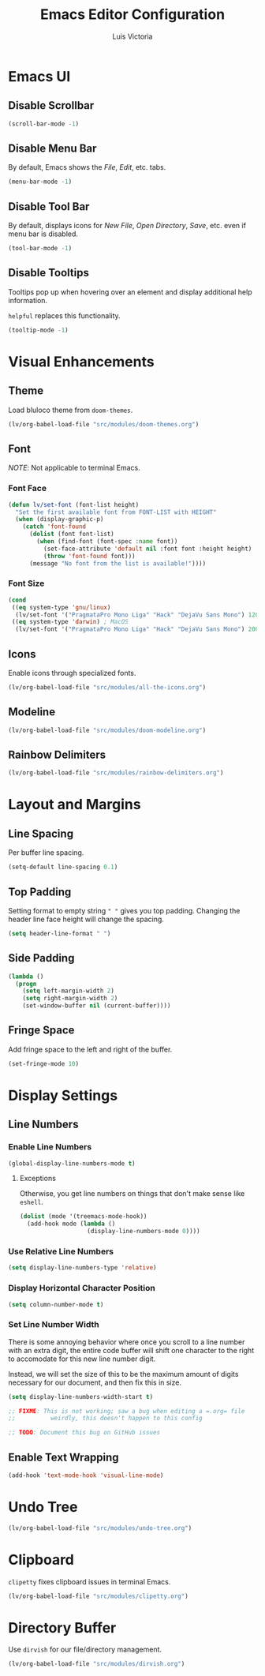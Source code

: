 #+TITLE: Emacs Editor Configuration
#+AUTHOR: Luis Victoria
#+PROPERTY: header-args :tangle yes

* Emacs UI
** Disable Scrollbar
#+begin_src emacs-lisp
  (scroll-bar-mode -1)
#+end_src

** Disable Menu Bar
By default, Emacs shows the /File/, /Edit/, etc. tabs.

#+begin_src emacs-lisp
  (menu-bar-mode -1)
#+end_src

** Disable Tool Bar
By default, displays icons for /New File/, /Open Directory/, /Save/, etc. even if menu bar is disabled.

#+begin_src emacs-lisp
  (tool-bar-mode -1)
#+end_src

** Disable Tooltips
Tooltips pop up when hovering over an element and display additional help information.

~helpful~ replaces this functionality.

#+begin_src emacs-lisp
  (tooltip-mode -1)
#+end_src

* Visual Enhancements
** Theme
Load bluloco theme from ~doom-themes~.

#+begin_src emacs-lisp
  (lv/org-babel-load-file "src/modules/doom-themes.org")
#+end_src

** Font
/NOTE/: Not applicable to terminal Emacs.

*** Font Face
#+begin_src emacs-lisp
  (defun lv/set-font (font-list height)
    "Set the first available font from FONT-LIST with HEIGHT"
    (when (display-graphic-p)
      (catch 'font-found
        (dolist (font font-list)
          (when (find-font (font-spec :name font))
            (set-face-attribute 'default nil :font font :height height)
            (throw 'font-found font)))
        (message "No font from the list is available!"))))
#+end_src

*** Font Size
#+begin_src emacs-lisp
  (cond
   ((eq system-type 'gnu/linux)
    (lv/set-font '("PragmataPro Mono Liga" "Hack" "DejaVu Sans Mono") 120))
   ((eq system-type 'darwin) ; MacOS
    (lv/set-font '("PragmataPro Mono Liga" "Hack" "DejaVu Sans Mono") 200)))
#+end_src

** Icons
Enable icons through specialized fonts.

#+begin_src emacs-lisp
  (lv/org-babel-load-file "src/modules/all-the-icons.org")
#+end_src


** Modeline
#+begin_src emacs-lisp
  (lv/org-babel-load-file "src/modules/doom-modeline.org")
#+end_src

** Rainbow Delimiters
#+begin_src emacs-lisp
  (lv/org-babel-load-file "src/modules/rainbow-delimiters.org")
#+end_src

* Layout and Margins
** Line Spacing
Per buffer line spacing.

#+begin_src emacs-lisp
  (setq-default line-spacing 0.1)
#+end_src

** Top Padding
Setting format to empty string ~" "~ gives you top padding. Changing the header line face height will change the spacing.

#+begin_src emacs-lisp
  (setq header-line-format " ")
#+end_src

** Side Padding
#+begin_src emacs-lisp
  (lambda ()
    (progn
      (setq left-margin-width 2)
      (setq right-margin-width 2)
      (set-window-buffer nil (current-buffer))))
#+end_src

** Fringe Space
Add fringe space to the left and right of the buffer.

#+begin_src emacs-lisp
  (set-fringe-mode 10)
#+end_src

* Display Settings
** Line Numbers
*** Enable Line Numbers
#+begin_src emacs-lisp
  (global-display-line-numbers-mode t)
#+end_src

**** Exceptions
Otherwise, you get line numbers on things that don't make sense like ~eshell~.

#+begin_src emacs-lisp
  (dolist (mode '(treemacs-mode-hook))
    (add-hook mode (lambda ()
                     (display-line-numbers-mode 0))))
#+end_src

*** Use Relative Line Numbers
#+begin_src emacs-lisp
  (setq display-line-numbers-type 'relative)
#+end_src

*** Display Horizontal Character Position
#+begin_src emacs-lisp
  (setq column-number-mode t)
#+end_src

*** Set Line Number Width
There is some annoying behavior where once you scroll to a line number with an extra digit, the entire code buffer will shift one character to the right to accomodate for this new line number digit.

Instead, we will set the size of this to be the maximum amount of digits necessary for our document, and then fix this in size.

#+begin_src emacs-lisp
  (setq display-line-numbers-width-start t)

  ;; FIXME: This is not working; saw a bug when editing a =.org= file
  ;;          weirdly, this doesn't happen to this config
  
  ;; TODO: Document this bug on GitHub issues
#+end_src

** Enable Text Wrapping
#+begin_src emacs-lisp
  (add-hook 'text-mode-hook 'visual-line-mode)
#+end_src

* Undo Tree
#+begin_src emacs-lisp
  (lv/org-babel-load-file "src/modules/undo-tree.org")
#+end_src

* Clipboard
~clipetty~ fixes clipboard issues in terminal Emacs.

#+begin_src emacs-lisp
  (lv/org-babel-load-file "src/modules/clipetty.org")
#+end_src

* Directory Buffer
Use ~dirvish~ for our file/directory management.

#+begin_src emacs-lisp
  (lv/org-babel-load-file "src/modules/dirvish.org")
#+end_src
